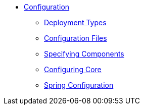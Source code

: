 * xref:rg:cfg:about.adoc[Configuration]

** xref:rg:cfg:deployment-types.adoc[Deployment Types]
** xref:rg:cfg:configuration-files.adoc[Configuration Files]
** xref:rg:cfg:specifying-components.adoc[Specifying Components]
** xref:rg:cfg:configuring-core.adoc[Configuring Core]

** xref:rg:cfg:spring-configuration.adoc[Spring Configuration]

